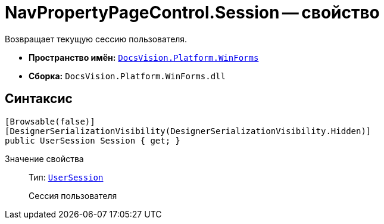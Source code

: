 = NavPropertyPageControl.Session -- свойство

Возвращает текущую сессию пользователя.

* *Пространство имён:* `xref:api/DocsVision/Platform/WinForms/WinForms_NS.adoc[DocsVision.Platform.WinForms]`
* *Сборка:* `DocsVision.Platform.WinForms.dll`

== Синтаксис

[source,csharp]
----
[Browsable(false)]
[DesignerSerializationVisibility(DesignerSerializationVisibility.Hidden)]
public UserSession Session { get; }
----

Значение свойства::
Тип: `xref:api/DocsVision/Platform/ObjectManager/UserSession_CL.adoc[UserSession]`
+
Сессия пользователя
